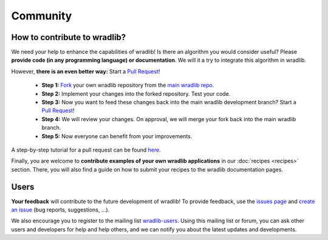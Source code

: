 Community
=========

How to contribute to wradlib?
-----------------------------

We need your help to enhance the capabilities of wradlib! Is there an algorithm you would consider useful? Please **provide code (in any programming language) or documentation**. We will it a try to integrate this algorithm in wradlib. 

However, **there is an even better way:** Start a `Pull Request <https://help.github.com/articles/creating-a-pull-request/>`_!

    * **Step 1:** `Fork <http://github.com/wradlib/wradlib>`_ your own wradlib repository from the `main wradlib repo <http://github.com/wradlib/wradlib>`_.
    * **Step 2:** Implement your changes into the forked repository. Test your code.
    * **Step 3:** Now you want to feed these changes back into the main wradlib development branch? Start a `Pull Request <https://help.github.com/articles/creating-a-pull-request>`_!
    * **Step 4:** We will review your changes. On approval, we will merge your fork back into the main wradlib branch.
    * **Step 5:** Now everyone can benefit from your improvements.

A step-by-step tutorial for a pull request can be found `here <https://guides.github.com/activities/forking/>`_.

Finally, you are welcome to **contribute examples of your own wradlib applications** in our :doc:`recipes <recipes>` section. There, you will also find a guide on how to submit your recipes to the wradlib documentation pages.


Users
-----

**Your feedback** will contribute to the future development of wradlib! To provide feedback, use the `issues page <https://github.com/wradlib/wradlib/issues>`_ and `create an issue <https://github.com/wradlib/wradlib/issues/new>`_ (bug reports, suggestions, ...).

We also encourage you to register to the mailing list `wradlib-users <https://groups.google.com/forum/?fromgroups=#!forum/wradlib-users>`_. Using this mailing list or forum, you can ask other users and developers for help and help others, and we can notify you about the latest updates and developments. 
